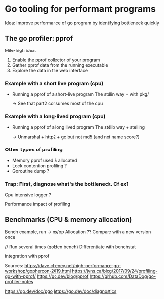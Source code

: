 * Go tooling for performant programs

Idea: Improve performance of go program by identifying bottleneck quickly

** The go profiler: pprof
Mile-high idea:
1) Enable the pprof collector of your program
2) Gather pprof data from the running executable
3) Explore the data in the web interface
*** Example with a short live program (cpu)
- Running a pprof of a short-live program
  The stdlin way + with pkg/

  -> See that part2 consumes most of the cpu 
*** Example with a long-lived program  (cpu)
- Running a pprof of a long lived program
  The stdlib way + stelling

  -> Unmarshal + http2 + gc but not md5 (and not name score?)

  
*** Other types of profiling
  - Memory pprof used & allocated  
  - Lock contention profiling ?
  - Goroutine dump ?

*** Trap: First, diagnose what's the bottleneck. Cf ex1 
Cpu intensive logger ? 

Performance impact of profiling

** Benchmarks (CPU & memory allocation)
Bench example, run -> ns/op
Allocation ??
Compare with a new version once

// Run several times (golden bench)
Differentiate with benchstat 

integration with pprof 

Sources:
https://dave.cheney.net/high-performance-go-workshop/gophercon-2019.html
https://jvns.ca/blog/2017/09/24/profiling-go-with-pprof/
https://go.dev/blog/pprof
https://github.com/DataDog/go-profiler-notes

https://go.dev/doc/pgo
https://go.dev/doc/diagnostics

